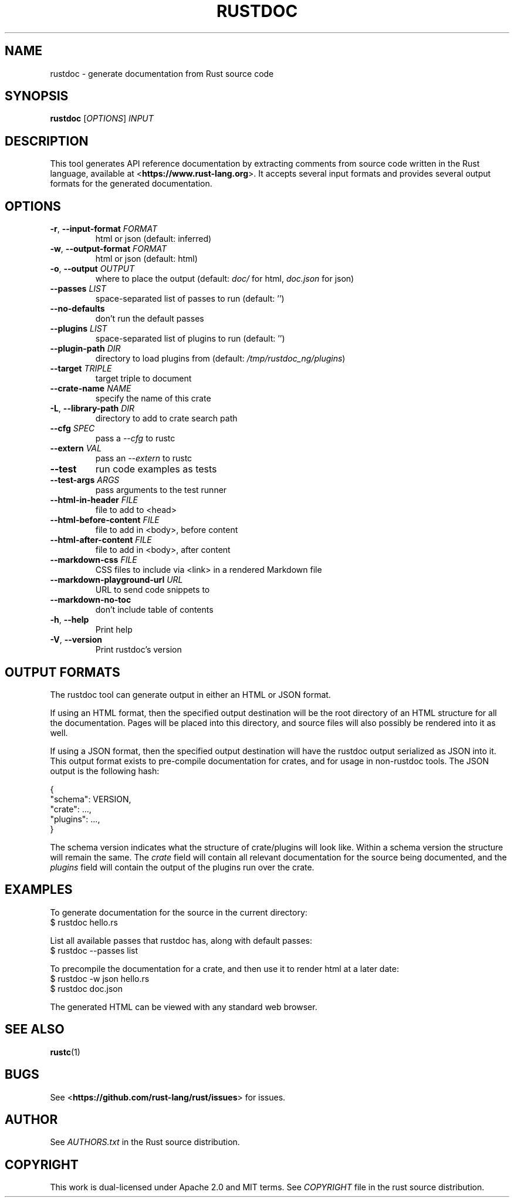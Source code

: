 .TH RUSTDOC "1" "$Format:%ci$" "At rev. $Format:%h$" "User Commands"
.SH NAME
rustdoc \- generate documentation from Rust source code
.SH SYNOPSIS
.B rustdoc
[\fIOPTIONS\fR] \fIINPUT\fR

.SH DESCRIPTION
This tool generates API reference documentation by extracting comments from
source code written in the Rust language, available at
<\fBhttps://www.rust-lang.org\fR>. It accepts several input formats and
provides several output formats for the generated documentation.

.SH OPTIONS

.TP
\fB\-r\fR, \fB\-\-input\-format\fR \fIFORMAT\fR
html or json (default: inferred)
.TP
\fB\-w\fR, \fB\-\-output\-format\fR \fIFORMAT\fR
html or json (default: html)
.TP
\fB\-o\fR, \fB\-\-output\fR \fIOUTPUT\fR
where to place the output (default: \fIdoc/\fR for html,
\fIdoc.json\fR for json)
.TP
\fB\-\-passes\fR \fILIST\fR
space\[hy]separated list of passes to run (default: '')
.TP
\fB\-\-no\-defaults\fR
don't run the default passes
.TP
\fB\-\-plugins\fR \fILIST\fR
space-separated list of plugins to run (default: '')
.TP
\fB\-\-plugin\-path\fR \fIDIR\fR
directory to load plugins from (default: \fI/tmp/rustdoc_ng/plugins\fR)
.TP
\fB\-\-target\fR \fITRIPLE\fR
target triple to document
.TP
\fB\-\-crate\-name\fR \fINAME\fR
specify the name of this crate
.TP
\fB\-L\fR, \fB\-\-library\-path\fR \fIDIR\fR
directory to add to crate search path
.TP
\fB\-\-cfg\fR \fISPEC\fR
pass a \fI\-\-cfg\fR to rustc
.TP
\fB\-\-extern\fR \fIVAL\fR
pass an \fI\-\-extern\fR to rustc
.TP
\fB\-\-test\fR
run code examples as tests
.TP
\fB\-\-test\-args\fR \fIARGS\fR
pass arguments to the test runner
.TP
\fB\-\-html\-in\-header\fR \fIFILE\fR
file to add to <head>
.TP
\fB\-\-html\-before\-content\fR \fIFILE\fR
file to add in <body>, before content
.TP
\fB\-\-html\-after\-content\fR \fIFILE\fR
file to add in <body>, after content
.TP
\fB\-\-markdown\-css\fR \fIFILE\fR
CSS files to include via <link> in a rendered Markdown file
.TP
\fB\-\-markdown\-playground\-url\fR \fIURL\fR
URL to send code snippets to
.TP
\fB\-\-markdown\-no\-toc\fR
don't include table of contents
.TP
\fB\-h\fR, \fB\-\-help\fR
Print help
.TP
\fB\-V\fR, \fB\-\-version\fR
Print rustdoc's version

.SH "OUTPUT FORMATS"

The rustdoc tool can generate output in either an HTML or JSON format.

If using an HTML format, then the specified output destination will be the root
directory of an HTML structure for all the documentation.
Pages will be placed into this directory, and source files will also
possibly be rendered into it as well.

If using a JSON format, then the specified output destination will have the
rustdoc output serialized as JSON into it.
This output format exists to pre\[hy]compile documentation for crates,
and for usage in non\[hy]rustdoc tools.
The JSON output is the following hash:

    {
        "schema": VERSION,
        "crate": ...,
        "plugins": ...,
    }

The schema version indicates what the structure of crate/plugins will
look like.
Within a schema version the structure will remain the same.
The \fIcrate\fR field will contain all relevant documentation for the
source being documented, and the \fIplugins\fR field will contain the
output of the plugins run over the crate.

.SH "EXAMPLES"

To generate documentation for the source in the current directory:
    $ rustdoc hello.rs

List all available passes that rustdoc has, along with default passes:
    $ rustdoc \-\-passes list

To precompile the documentation for a crate, and then use it to render html at
a later date:
    $ rustdoc \-w json hello.rs
    $ rustdoc doc.json

The generated HTML can be viewed with any standard web browser.

.SH "SEE ALSO"

.BR rustc (1)

.SH "BUGS"
See <\fBhttps://github.com/rust\-lang/rust/issues\fR>
for issues.

.SH "AUTHOR"
See \fIAUTHORS.txt\fR in the Rust source distribution.

.SH "COPYRIGHT"
This work is dual\[hy]licensed under Apache\ 2.0 and MIT terms.
See \fICOPYRIGHT\fR file in the rust source distribution.
